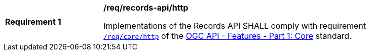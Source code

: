 [[req_records-api_http]]
[width="90%",cols="2,6a"]
|===
^|*Requirement {counter:req-id}* |*/req/records-api/http*

Implementations of the Records API SHALL comply with requirement http://docs.ogc.org/is/17-069r3/17-069r3.html#_http_1_1[`/req/core/http`] of the http://docs.ogc.org/is/17-069r3/17-069r3.html[OGC API - Features - Part 1: Core] standard.
|===
